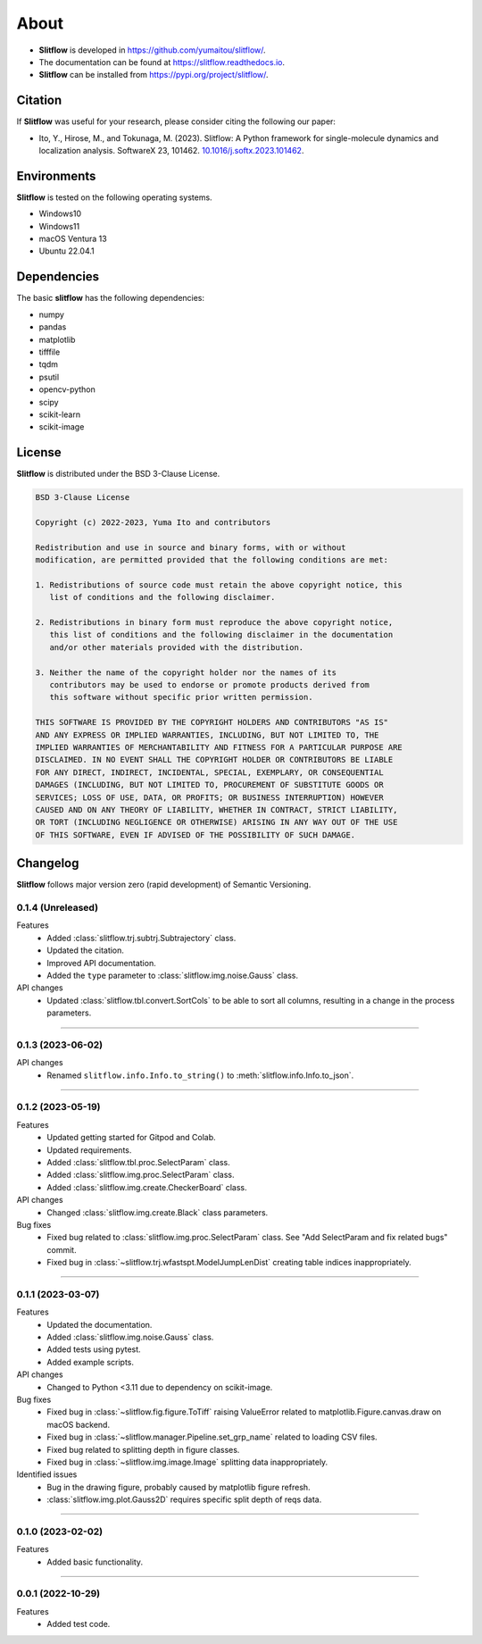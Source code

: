 ==========
About
==========

* **Slitflow** is developed in `https://github.com/yumaitou/slitflow/ <https://github.com/yumaitou/slitflow/>`_.
* The documentation can be found at `https://slitflow.readthedocs.io <https://slitflow.readthedocs.io>`_.
* **Slitflow** can be installed from `https://pypi.org/project/slitflow/ <https://pypi.org/project/slitflow/>`_.

Citation
==================

If **Slitflow** was useful for your research, please consider citing the following our paper:

* Ito, Y., Hirose, M., and Tokunaga, M. (2023). Slitflow: A Python framework for single-molecule dynamics and localization analysis. SoftwareX 23, 101462. `10.1016/j.softx.2023.101462 <https://doi.org/10.1016/j.softx.2023.101462>`_.


Environments
==================

**Slitflow** is tested on the following operating systems.

* Windows10
* Windows11 
* macOS Ventura 13
* Ubuntu 22.04.1

Dependencies
==================

The basic **slitflow** has the following dependencies:

* numpy
* pandas
* matplotlib
* tifffile
* tqdm
* psutil
* opencv-python
* scipy
* scikit-learn
* scikit-image

License
==================
**Slitflow** is distributed under the BSD 3-Clause License. 

.. code-block:: text

   BSD 3-Clause License

   Copyright (c) 2022-2023, Yuma Ito and contributors

   Redistribution and use in source and binary forms, with or without
   modification, are permitted provided that the following conditions are met:

   1. Redistributions of source code must retain the above copyright notice, this
      list of conditions and the following disclaimer.

   2. Redistributions in binary form must reproduce the above copyright notice,
      this list of conditions and the following disclaimer in the documentation
      and/or other materials provided with the distribution.

   3. Neither the name of the copyright holder nor the names of its
      contributors may be used to endorse or promote products derived from
      this software without specific prior written permission.

   THIS SOFTWARE IS PROVIDED BY THE COPYRIGHT HOLDERS AND CONTRIBUTORS "AS IS"
   AND ANY EXPRESS OR IMPLIED WARRANTIES, INCLUDING, BUT NOT LIMITED TO, THE
   IMPLIED WARRANTIES OF MERCHANTABILITY AND FITNESS FOR A PARTICULAR PURPOSE ARE
   DISCLAIMED. IN NO EVENT SHALL THE COPYRIGHT HOLDER OR CONTRIBUTORS BE LIABLE
   FOR ANY DIRECT, INDIRECT, INCIDENTAL, SPECIAL, EXEMPLARY, OR CONSEQUENTIAL
   DAMAGES (INCLUDING, BUT NOT LIMITED TO, PROCUREMENT OF SUBSTITUTE GOODS OR
   SERVICES; LOSS OF USE, DATA, OR PROFITS; OR BUSINESS INTERRUPTION) HOWEVER
   CAUSED AND ON ANY THEORY OF LIABILITY, WHETHER IN CONTRACT, STRICT LIABILITY,
   OR TORT (INCLUDING NEGLIGENCE OR OTHERWISE) ARISING IN ANY WAY OUT OF THE USE
   OF THIS SOFTWARE, EVEN IF ADVISED OF THE POSSIBILITY OF SUCH DAMAGE.

Changelog
=============
**Slitflow** follows major version zero (rapid development) of Semantic Versioning.

0.1.4 (Unreleased)
----------------------

Features
  * Added :class:`slitflow.trj.subtrj.Subtrajectory` class.
  * Updated the citation.
  * Improved API documentation.
  * Added the ``type`` parameter to :class:`slitflow.img.noise.Gauss` class.

API changes
  * Updated :class:`slitflow.tbl.convert.SortCols` to be able to sort all columns, resulting in a change in the process parameters.   

----

0.1.3 (2023-06-02)
----------------------

API changes
  * Renamed ``slitflow.info.Info.to_string()`` to :meth:`slitflow.info.Info.to_json`.

----

0.1.2 (2023-05-19)
----------------------

Features
  * Updated getting started for Gitpod and Colab.
  * Updated requirements.
  * Added :class:`slitflow.tbl.proc.SelectParam` class.
  * Added :class:`slitflow.img.proc.SelectParam` class.
  * Added :class:`slitflow.img.create.CheckerBoard` class.

API changes
  * Changed :class:`slitflow.img.create.Black` class parameters.

Bug fixes
    * Fixed bug related to :class:`slitflow.img.proc.SelectParam` class. See "Add SelectParam and fix related bugs" commit.
    * Fixed bug in :class:`~slitflow.trj.wfastspt.ModelJumpLenDist` creating table indices inappropriately. 

----

0.1.1 (2023-03-07)
----------------------

Features
  * Updated the documentation.
  * Added :class:`slitflow.img.noise.Gauss` class.
  * Added tests using pytest.
  * Added example scripts.

API changes
  * Changed to Python <3.11 due to dependency on scikit-image.

Bug fixes
  * Fixed bug in :class:`~slitflow.fig.figure.ToTiff` raising ValueError related
    to matplotlib.Figure.canvas.draw on macOS backend.
  * Fixed bug in :class:`~slitflow.manager.Pipeline.set_grp_name` related to
    loading CSV files.
  * Fixed bug related to splitting depth in figure classes.
  * Fixed bug in :class:`~slitflow.img.image.Image` splitting data inappropriately.

Identified issues
  * Bug in the drawing figure, probably caused by matplotlib figure refresh.
  * :class:`slitflow.img.plot.Gauss2D` requires specific split depth of reqs data.

----

0.1.0 (2023-02-02)
----------------------

Features
  * Added basic functionality.

----

0.0.1 (2022-10-29)
----------------------

Features
  * Added test code.